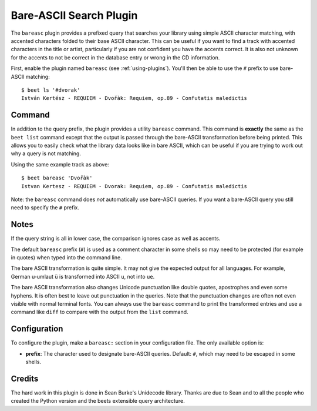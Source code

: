 Bare-ASCII Search Plugin
========================

The ``bareasc`` plugin provides a prefixed query that searches your library using
simple ASCII character matching, with accented characters folded to their base
ASCII character. This can be useful if you want to find a track with accented
characters in the title or artist, particularly if you are not confident
you have the accents correct. It is also not unknown for the accents
to not be correct in the database entry or wrong in the CD information.

First, enable the plugin named ``bareasc`` (see :ref:`using-plugins`).
You'll then be able to use the ``#`` prefix to use bare-ASCII matching::

    $ beet ls '#dvorak'
    István Kertész - REQUIEM - Dvořàk: Requiem, op.89 - Confutatis maledictis

Command
-------

In addition to the query prefix, the plugin provides a utility ``bareasc`` command.
This command is **exactly** the same as the ``beet list`` command except that
the output is passed through the bare-ASCII transformation before being printed.
This allows you to easily check what the library data looks like in bare ASCII,
which can be useful if you are trying to work out why a query is not matching.

Using the same example track as above::

    $ beet bareasc 'Dvořàk'
    Istvan Kertesz - REQUIEM - Dvorak: Requiem, op.89 - Confutatis maledictis

Note: the ``bareasc`` command does *not* automatically use bare-ASCII queries.
If you want a bare-ASCII query you still need to specify the ``#`` prefix.

Notes
-----

If the query string is all in lower case, the comparison ignores case as well as
accents.

The default ``bareasc`` prefix (``#``) is used as a comment character in some shells
so may need to be protected (for example in quotes) when typed into the command line.

The bare ASCII transformation is quite simple. It may not give the expected output
for all languages. For example, German u-umlaut ``ü`` is transformed into ASCII ``u``,
not into ``ue``.

The bare ASCII transformation also changes Unicode punctuation like double quotes,
apostrophes and even some hyphens. It is often best to leave out punctuation
in the queries. Note that the punctuation changes are often not even visible
with normal terminal fonts. You can always use the ``bareasc`` command to print the
transformed entries and use a command like ``diff`` to compare with the output
from the ``list`` command.

Configuration
-------------

To configure the plugin, make a ``bareasc:`` section in your configuration
file. The only available option is:

- **prefix**: The character used to designate bare-ASCII queries.
  Default: ``#``, which may need to be escaped in some shells.

Credits
-------

The hard work in this plugin is done in Sean Burke's Unidecode library.
Thanks are due to Sean and to all the people who created the Python
version and the beets extensible query architecture.
